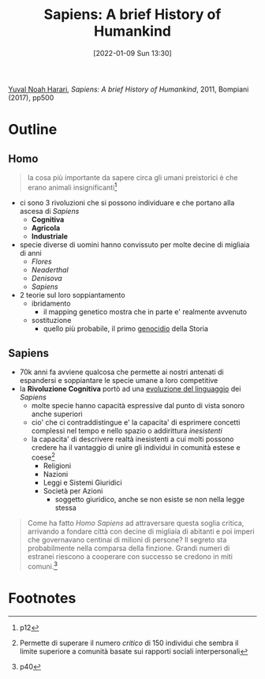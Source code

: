 :PROPERTIES:
:ID:       7f5747ca-c9a8-43f4-ab00-aafe8fcd13be
:END:
#+title: Sapiens: A brief History of Humankind
#+date: [2022-01-09 Sun 13:30]
#+filetags: book
[[id:f8b8ce61-390e-4e52-aa28-eba54150ab05][Yuval Noah Harari]], /Sapiens: A brief History of Humankind/, 2011, Bompiani (2017), pp500

* Outline
** Homo
#+begin_quote
la cosa più importante da sapere circa gli umani preistorici è che erano animali insignificanti[fn:1]
#+end_quote
- ci sono 3 rivoluzioni che si possono individuare e che portano alla ascesa di /Sapiens/
  + *Cognitiva*
  + *Agricola*
  + *Industriale*

- specie diverse di uomini hanno convissuto per molte decine di migliaia di anni
  + /Flores/
  + /Neaderthal/
  + /Denisova/
  + /Sapiens/
- 2 teorie sul loro soppiantamento
  + ibridamento
    * il mapping genetico mostra che in parte e' realmente avvenuto
  + sostituzione
    * quello più probabile, il primo _genocidio_ della Storia

** Sapiens

- 70k anni fa avviene qualcosa che permette ai nostri antenati di espandersi e soppiantare le specie umane a loro competitive
- la *Rivoluzione Cognitiva* portò ad una _evoluzione del linguaggio_ dei /Sapiens/
  + molte specie hanno capacità espressive dal punto di vista sonoro anche superiori
  + cio' che ci contraddistingue e' la capacita' di esprimere concetti complessi nel tempo e nello spazio o addirittura /inesistenti/
  + la capacita' di descrivere realtà inesistenti a cui molti possono credere ha il vantaggio di unire gli individui in comunità estese e coese[fn:2]
    * Religioni
    * Nazioni
    * Leggi e Sistemi Giuridici
    * Società per Azioni
      - soggetto giuridico, anche se non esiste se non nella legge stessa
#+begin_quote
Come ha fatto /Homo Sapiens/ ad attraversare questa soglia critica, arrivando a fondare città con decine di migliaia di abitanti e poi imperi che governavano centinai di milioni di persone? Il segreto sta probabilmente nella comparsa della finzione. Grandi numeri di estranei riescono a cooperare con successo se credono in miti comuni.[fn:3]
#+end_quote



* Footnotes

[fn:3] p40
[fn:1] p12
[fn:2] Permette di superare il numero /critico/ di 150 individui che sembra il limite superiore a comunità basate sui rapporti sociali interpersonali

